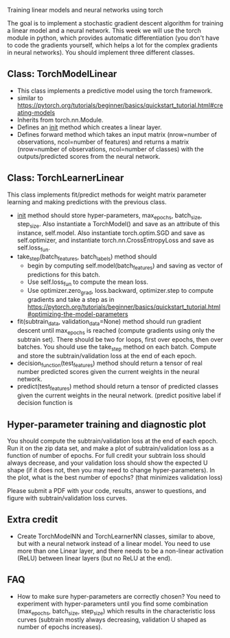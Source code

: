 Training linear models and neural networks using torch

The goal is to implement a stochastic gradient descent algorithm for
training a linear model and a neural network. This week we will use
the torch module in python, which provides automatic differentiation
(you don't have to code the gradients yourself, which helps a lot for
the complex gradients in neural networks). You should implement three
different classes.

** Class: TorchModelLinear

- This class implements a predictive model using the torch framework.
- similar to
  https://pytorch.org/tutorials/beginner/basics/quickstart_tutorial.html#creating-models
- Inherits from torch.nn.Module.
- Defines an __init__ method which creates a linear layer.
- Defines forward method which takes an input matrix (nrow=number of
  observations, ncol=number of features) and returns a matrix
  (nrow=number of observations, ncol=number of classes) with the
  outputs/predicted scores from the neural network.

** Class: TorchLearnerLinear

This class implements fit/predict methods for weight matrix parameter
learning and making predictions with the previous class. 

- __init__ method should store hyper-parameters, max_epochs,
  batch_size, step_size. Also instantiate a
  TorchModel() and save as an attribute of this instance,
  self.model. Also instantiate torch.optim.SGD and save as
  self.optimizer, and instantiate torch.nn.CrossEntropyLoss and save
  as self.loss_fun.
- take_step(batch_features, batch_labels) method should
  - begin by computing self.model(batch_features) and saving as vector of
    predictions for this batch.
  - Use self.loss_fun to compute the mean loss.
  - Use optimizer.zero_grad, loss.backward, optimizer.step to compute
    gradients and take a step as in
    https://pytorch.org/tutorials/beginner/basics/quickstart_tutorial.html#optimizing-the-model-parameters
- fit(subtrain_data, validation_data=None) method should run gradient
  descent until max_epochs is reached (compute gradients using only
  the subtrain set). There should be two for loops, first over epochs,
  then over batches. You should use the take_step method on each
  batch. Compute and store the subtrain/validation loss at the end of
  each epoch.
- decision_function(test_features) method should return a
  tensor of real number predicted scores given the current weights in
  the neural network.
- predict(test_features) method should return a tensor of
  predicted classes given the current weights in the neural network. (predict positive label if decision function is 

** Hyper-parameter training and diagnostic plot

You should compute the subtrain/validation loss at the end of each
epoch. Run it on the zip data set, and make a plot of
subtrain/validation loss as a function of number of epochs. For full
credit your subtrain loss should always decrease, and your validation
loss should show the expected U shape (if it does not, then you may
need to change hyper-parameters). In the plot, what is the best
number of epochs? (that minimizes validation loss)

Please submit a PDF with your code, results, answer to questions, and
figure with subtrain/validation loss curves.

** Extra credit

- Create TorchModelNN and TorchLearnerNN classes, similar to above,
  but with a neural network instead of a linear model. You need to use
  more than one Linear layer, and there needs to be a non-linear
  activation (ReLU) between linear layers (but no ReLU at the end).

** FAQ

- How to make sure hyper-parameters are correctly chosen? You need to
  experiment with hyper-parameters until you find some combination
  (max_epochs, batch_size, step_size) which results
  in the characteristic loss curves (subtrain mostly always
  decreasing, validation U shaped as number of epochs increases).
